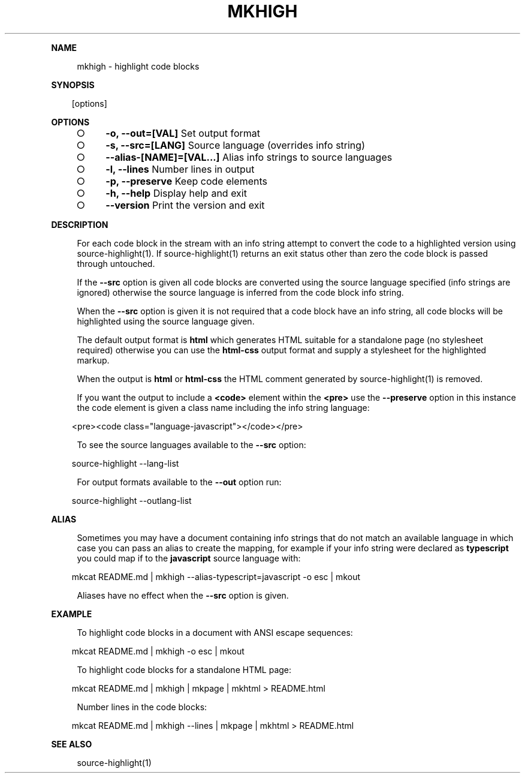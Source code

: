 .\" Generated by mkdoc on Sun Apr 17 2016 19:53:14 GMT+0800 (WITA)
.TH "MKHIGH" "1" "April, 2016" "mkhigh 1.0" "User Commands"
.de nl
.sp 0
..
.de hr
.sp 1
.nf
.ce
.in 4
\l’80’
.fi
..
.de h1
.RE
.sp 1
\fB\\$1\fR
.RS 4
..
.de h2
.RE
.sp 1
.in 4
\fB\\$1\fR
.RS 6
..
.de h3
.RE
.sp 1
.in 6
\fB\\$1\fR
.RS 8
..
.de h4
.RE
.sp 1
.in 8
\fB\\$1\fR
.RS 10
..
.de h5
.RE
.sp 1
.in 10
\fB\\$1\fR
.RS 12
..
.de h6
.RE
.sp 1
.in 12
\fB\\$1\fR
.RS 14
..
.h1 "NAME"
.P
mkhigh \- highlight code blocks
.nl
.h1 "SYNOPSIS"
.PP
.in 10
[options]
.h1 "OPTIONS"
.BL
.IP "\[ci]" 4
\fB\-o, \-\-out=[VAL]\fR Set output format
.nl
.IP "\[ci]" 4
\fB\-s, \-\-src=[LANG]\fR Source language (overrides info string)
.nl
.IP "\[ci]" 4
\fB\-\-alias\-[NAME]=[VAL...]\fR Alias info strings to source languages
.nl
.IP "\[ci]" 4
\fB\-l, \-\-lines\fR Number lines in output
.nl
.IP "\[ci]" 4
\fB\-p, \-\-preserve\fR Keep code elements
.nl
.IP "\[ci]" 4
\fB\-h, \-\-help\fR Display help and exit
.nl
.IP "\[ci]" 4
\fB\-\-version\fR Print the version and exit
.nl
.EL
.h1 "DESCRIPTION"
.P
For each code block in the stream with an info string attempt to convert the code to a highlighted version using source\-highlight(1). If source\-highlight(1) returns an exit status other than zero the code block is passed through untouched.
.nl
.P
If the \fB\-\-src\fR option is given all code blocks are converted using the source language specified (info strings are ignored) otherwise the source language is inferred from the code block info string.
.nl
.P
When the \fB\-\-src\fR option is given it is not required that a code block have an info string, all code blocks will be highlighted using the source language given.
.nl
.P
The default output format is \fBhtml\fR which generates HTML suitable for a standalone page (no stylesheet required) otherwise you can use the \fBhtml\-css\fR output format and supply a stylesheet for the highlighted markup.
.nl
.P
When the output is \fBhtml\fR or \fBhtml\-css\fR the HTML comment generated by source\-highlight(1) is removed.
.nl
.P
If you want the output to include a \fB<code>\fR element within the \fB<pre>\fR use the \fB\-\-preserve\fR option in this instance the code element is given a class name including the info string language:
.nl
.PP
.in 10
<pre><code class="language\-javascript"></code></pre>
.br

.P
To see the source languages available to the \fB\-\-src\fR option:
.nl
.PP
.in 10
source\-highlight \-\-lang\-list
.br

.P
For output formats available to the \fB\-\-out\fR option run:
.nl
.PP
.in 10
source\-highlight \-\-outlang\-list
.br

.h1 "ALIAS"
.P
Sometimes you may have a document containing info strings that do not match an available language in which case you can pass an alias to create the mapping, for example if your info string were declared as \fBtypescript\fR you could map if to the \fBjavascript\fR source language with:
.nl
.PP
.in 10
mkcat README.md | mkhigh \-\-alias\-typescript=javascript \-o esc | mkout
.br

.P
Aliases have no effect when the \fB\-\-src\fR option is given.
.nl
.h1 "EXAMPLE"
.P
To highlight code blocks in a document with ANSI escape sequences:
.nl
.PP
.in 10
mkcat README.md | mkhigh \-o esc | mkout
.br

.P
To highlight code blocks for a standalone HTML page:
.nl
.PP
.in 10
mkcat README.md | mkhigh | mkpage | mkhtml > README.html
.br

.P
Number lines in the code blocks:
.nl
.PP
.in 10
mkcat README.md | mkhigh \-\-lines | mkpage | mkhtml > README.html
.br

.h1 "SEE ALSO"
.P
source\-highlight(1)
.nl